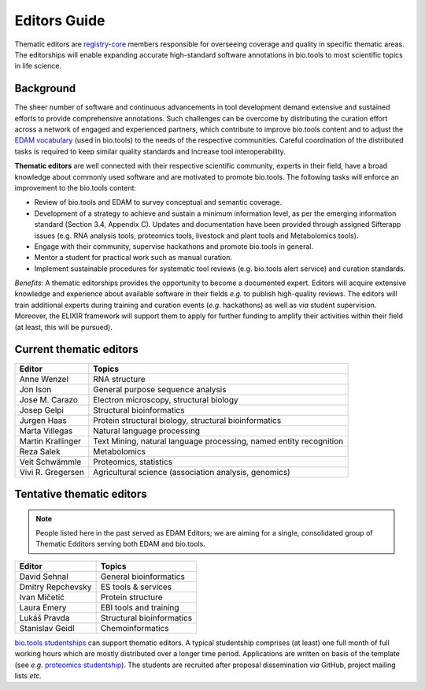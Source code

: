 Editors Guide
=============

Thematic editors are `registry-core <http://biotools.readthedocs.io/en/latest/governance.html#registry-core>`_ members responsible for overseeing coverage and quality in specific thematic areas. The editorships will enable expanding accurate high-standard software annotations in bio.tools to most scientific topics in life science.  

Background
----------
The sheer number of software and continuous advancements in tool development demand extensive and sustained efforts to provide comprehensive annotations. Such challenges can be overcome by distributing the curation effort across a network of engaged and experienced partners, which contribute to improve bio.tools content and to adjust the `EDAM vocabulary <https://github.com/edamontology/edamontology>`_ (used in bio.tools) to the needs of the respective communities. Careful coordination of the distributed tasks is required to keep similar quality standards and increase tool interoperability.

**Thematic editors** are well connected with their respective scientific community, experts in their field, have a broad knowledge about commonly used software and are motivated to promote bio.tools. The following tasks will enforce an improvement to the bio.tools content:

* Review of bio.tools and EDAM to survey conceptual and semantic coverage.
* Development of a strategy to achieve and sustain a minimum information level, as per the emerging information standard (Section 3.4, Appendix C). Updates and documentation have been provided through assigned Sifterapp issues (e.g. RNA analysis tools, proteomics tools, livestock and plant tools and Metabolomics tools).
* Engage with their community, supervise hackathons and promote bio.tools in general.
* Mentor a student for practical work such as manual curation.
* Implement sustainable procedures for systematic tool reviews (e.g. bio.tools alert service) and curation standards.

*Benefits*: A thematic editorships provides the opportunity to become a documented expert. Editors will acquire extensive knowledge and experience about available software in their fields *e.g.* to publish high-quality reviews. The editors will train additional experts during training and curation events (*e.g.* hackathons) as well as *via* student supervision. Moreover, the ELIXIR framework will support them to apply for further funding to amplify their activities within their field (at least, this will be pursued).

Current thematic editors
------------------------

================= ==================================================================
Editor            Topics
================= ==================================================================
Anne Wenzel       RNA structure
Jon Ison          General purpose sequence analysis
Jose M. Carazo    Electron microscopy, structural biology
Josep Gelpi       Structural bioinformatics
Jurgen Haas       Protein structural biology, structural bioinformatics
Marta Villegas    Natural language processing
Martin Krallinger Text Mining, natural language processing, named entity recognition
Reza Salek        Metabolomics
Veit Schwämmle    Proteomics, statistics
Vivi R. Gregersen Agricultural science (association analysis, genomics)
================= ==================================================================


Tentative thematic editors
--------------------------

.. note:: People listed here in the past served as EDAM Editors; we are aiming for a single, consolidated group of Thematic Edditors serving both EDAM and bio.tools.

================= ==================================================================
Editor            Topics
================= ==================================================================
David Sehnal      General bioinformatics
Dmitry Repchevsky ES tools & services
Ivan Mičetić      Protein structure
Laura Emery       EBI tools and training
Lukáš Pravda      Structural bioinformatics
Stanislav Geidl   Chemoinformatics 
================= ==================================================================


`bio.tools studentships <http://biotools.readthedocs.io/en/latest/studentships.html>`_ can support thematic editors.  A typical studentship comprises (at least) one full month of full working hours which are mostly distributed over a longer time period. Applications are written on basis of the template (see *e.g.*  `proteomics studentship <https://github.com/bio-tools/Studentships/blob/master/proteomics_software.pdf>`_).  The students are recruited after proposal dissemination *via* GitHub, project mailing lists *etc.*
